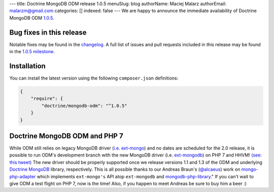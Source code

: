 ---
title: Doctrine MongoDB ODM release 1.0.5
menuSlug: blog
authorName: Maciej Malarz
authorEmail: malarzm@gmail.com
categories: []
indexed: false
---
We are happy to announce the immediate availability of Doctrine MongoDB ODM
`1.0.5 <https://github.com/doctrine/mongodb-odm/releases/tag/1.0.5>`__.

Bug fixes in this release
-------------------------

Notable fixes may be found in the
`changelog <https://github.com/doctrine/mongodb-odm/blob/master/CHANGELOG-1.0.md#105-2016-02-16>`__.
A full list of issues and pull requests included in this release may be found in the
`1.0.5 milestone <https://github.com/doctrine/mongodb-odm/issues?q=milestone%3A1.0.5>`__.

Installation
------------

You can install the latest version using the following ``composer.json`` definitions:

.. code-block:: json

  {
      "require": {
          "doctrine/mongodb-odm": "^1.0.5"
      }
  }

Doctrine MongoDB ODM and PHP 7
------------------------------

While ODM still relies on legacy MongoDB driver (`i.e. ext-mongo <https://pecl.php.net/package/mongo>`__)
and no dates are scheduled for the 2.0 release, it is possible to run ODM's development branch
with the new MongoDB driver (i.e. `ext-mongodb <http://php.net/manual/en/mongodb.installation.php>`__)
on PHP 7 and HHVM! `(see: this tweet) <https://twitter.com/alcaeus/status/697659616172359680>`__
The new driver should be properly supported once we release versions 1.1 and 1.3 of the ODM and
underlying `Doctrine MongoDB <https://github.com/doctrine/mongodb>`__ library, respectively.
This is all possible thanks to our Andreas Braun's (`@alcaeus <https://twitter.com/alcaeus>`__) work on
`mongo-php-adapter <https://github.com/alcaeus/mongo-php-adapter>`__ which implements ``ext-mongo's``
API atop ``ext-mongodb`` and `mongodb-php-library <https://github.com/mongodb/mongo-php-library>`__."
If you can't wait to give ODM a test flight on PHP 7, now is the time! Also, if you happen to meet
Andreas be sure to buy him a beer :)
